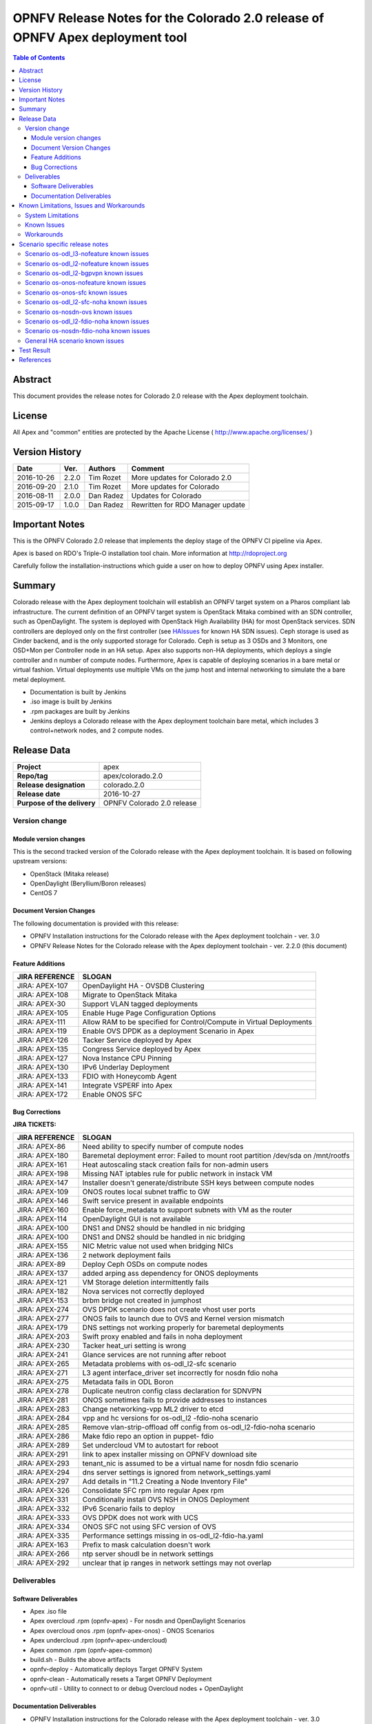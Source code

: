 ==============================================================================
OPNFV Release Notes for the Colorado 2.0 release of OPNFV Apex deployment tool
==============================================================================


.. contents:: Table of Contents
   :backlinks: none


Abstract
========

This document provides the release notes for Colorado 2.0 release with the Apex
deployment toolchain.

License
=======

All Apex and "common" entities are protected by the Apache License
( http://www.apache.org/licenses/ )


Version History
===============


+-------------+-----------+-----------------+----------------------+
| **Date**    | **Ver.**  | **Authors**     | **Comment**          |
|             |           |                 |                      |
+-------------+-----------+-----------------+----------------------+
| 2016-10-26  | 2.2.0     | Tim Rozet       | More updates for     |
|             |           |                 | Colorado 2.0         |
+-------------+-----------+-----------------+----------------------+
| 2016-09-20  | 2.1.0     | Tim Rozet       | More updates for     |
|             |           |                 | Colorado             |
+-------------+-----------+-----------------+----------------------+
| 2016-08-11  | 2.0.0     | Dan Radez       | Updates for Colorado |
+-------------+-----------+-----------------+----------------------+
| 2015-09-17  | 1.0.0     | Dan Radez       | Rewritten for        |
|             |           |                 | RDO Manager update   |
+-------------+-----------+-----------------+----------------------+

Important Notes
===============

This is the OPNFV Colorado 2.0 release that implements the deploy stage of the
OPNFV CI pipeline via Apex.

Apex is based on RDO's Triple-O installation tool chain.
More information at http://rdoproject.org

Carefully follow the installation-instructions which guide a user on how to
deploy OPNFV using Apex installer.

Summary
=======

Colorado release with the Apex deployment toolchain will establish an OPNFV
target system on a Pharos compliant lab infrastructure.  The current definition
of an OPNFV target system is OpenStack Mitaka combined with an SDN
controller, such as OpenDaylight.  The system is deployed with OpenStack High
Availability (HA) for most OpenStack services.  SDN controllers are deployed
only on the first controller (see HAIssues_ for known HA SDN issues).  Ceph
storage is used as Cinder backend, and is the only supported storage for
Colorado. Ceph is setup as 3 OSDs and 3 Monitors, one OSD+Mon per Controller
node in an HA setup.  Apex also supports non-HA deployments, which deploys a
single controller and n number of compute nodes.  Furthermore, Apex is
capable of deploying scenarios in a bare metal or virtual fashion.  Virtual
deployments use multiple VMs on the jump host and internal networking to
simulate the a bare metal deployment.

- Documentation is built by Jenkins
- .iso image is built by Jenkins
- .rpm packages are built by Jenkins
- Jenkins deploys a Colorado release with the Apex deployment toolchain
  bare metal, which includes 3 control+network nodes, and 2 compute nodes.

Release Data
============

+--------------------------------------+--------------------------------------+
| **Project**                          | apex                                 |
|                                      |                                      |
+--------------------------------------+--------------------------------------+
| **Repo/tag**                         | apex/colorado.2.0                    |
|                                      |                                      |
+--------------------------------------+--------------------------------------+
| **Release designation**              | colorado.2.0                         |
|                                      |                                      |
+--------------------------------------+--------------------------------------+
| **Release date**                     | 2016-10-27                           |
|                                      |                                      |
+--------------------------------------+--------------------------------------+
| **Purpose of the delivery**          | OPNFV Colorado 2.0 release           |
|                                      |                                      |
+--------------------------------------+--------------------------------------+

Version change
--------------

Module version changes
~~~~~~~~~~~~~~~~~~~~~~
This is the second tracked version of the Colorado release with the Apex
deployment toolchain.  It is based on following upstream versions:

- OpenStack (Mitaka release)

- OpenDaylight (Beryllium/Boron releases)

- CentOS 7

Document Version Changes
~~~~~~~~~~~~~~~~~~~~~~~~

The following documentation is provided with this release:

- OPNFV Installation instructions for the Colorado release with the Apex
  deployment toolchain - ver. 3.0
- OPNFV Release Notes for the Colorado release with the Apex deployment
  toolchain - ver. 2.2.0 (this document)

Feature Additions
~~~~~~~~~~~~~~~~~

+--------------------------------------+--------------------------------------+
| **JIRA REFERENCE**                   | **SLOGAN**                           |
|                                      |                                      |
+--------------------------------------+--------------------------------------+
| JIRA: APEX-107                       | OpenDaylight HA - OVSDB Clustering   |
+--------------------------------------+--------------------------------------+
| JIRA: APEX-108                       | Migrate to OpenStack Mitaka          |
+--------------------------------------+--------------------------------------+
| JIRA: APEX-30                        | Support VLAN tagged deployments      |
+--------------------------------------+--------------------------------------+
| JIRA: APEX-105                       | Enable Huge Page Configuration       |
|                                      | Options                              |
+--------------------------------------+--------------------------------------+
| JIRA: APEX-111                       | Allow RAM to be specified for        |
|                                      | Control/Compute in Virtual           |
|                                      | Deployments                          |
+--------------------------------------+--------------------------------------+
| JIRA: APEX-119                       | Enable OVS DPDK as a deployment      |
|                                      | Scenario in Apex                     |
+--------------------------------------+--------------------------------------+
| JIRA: APEX-126                       | Tacker Service deployed by Apex      |
+--------------------------------------+--------------------------------------+
| JIRA: APEX-135                       | Congress Service deployed by Apex    |
+--------------------------------------+--------------------------------------+
| JIRA: APEX-127                       | Nova Instance CPU Pinning            |
+--------------------------------------+--------------------------------------+
| JIRA: APEX-130                       | IPv6 Underlay Deployment             |
+--------------------------------------+--------------------------------------+
| JIRA: APEX-133                       | FDIO with Honeycomb Agent            |
+--------------------------------------+--------------------------------------+
| JIRA: APEX-141                       | Integrate VSPERF into Apex           |
+--------------------------------------+--------------------------------------+
| JIRA: APEX-172                       | Enable ONOS SFC                      |
+--------------------------------------+--------------------------------------+

Bug Corrections
~~~~~~~~~~~~~~~

**JIRA TICKETS:**

+--------------------------------------+--------------------------------------+
| **JIRA REFERENCE**                   | **SLOGAN**                           |
|                                      |                                      |
+--------------------------------------+--------------------------------------+
| JIRA: APEX-86                        | Need ability to specify number of    |
|                                      | compute nodes                        |
+--------------------------------------+--------------------------------------+
| JIRA: APEX-180                       | Baremetal deployment error: Failed to|
|                                      | mount root partition /dev/sda on     |
|                                      | /mnt/rootfs                          |
+--------------------------------------+--------------------------------------+
| JIRA: APEX-161                       | Heat autoscaling stack creation fails|
|                                      | for non-admin users                  |
+--------------------------------------+--------------------------------------+
| JIRA: APEX-198                       | Missing NAT iptables rule for public |
|                                      | network in instack VM                |
+--------------------------------------+--------------------------------------+
| JIRA: APEX-147                       | Installer doesn't generate/distribute|
|                                      | SSH keys between compute nodes       |
+--------------------------------------+--------------------------------------+
| JIRA: APEX-109                       | ONOS routes local subnet traffic to  |
|                                      | GW                                   |
+--------------------------------------+--------------------------------------+
| JIRA: APEX-146                       | Swift service present in available   |
|                                      | endpoints                            |
+--------------------------------------+--------------------------------------+
| JIRA: APEX-160                       | Enable force_metadata to support     |
|                                      | subnets with VM as the router        |
+--------------------------------------+--------------------------------------+
| JIRA: APEX-114                       | OpenDaylight GUI is not available    |
+--------------------------------------+--------------------------------------+
| JIRA: APEX-100                       | DNS1 and DNS2 should be handled in   |
|                                      | nic bridging                         |
+--------------------------------------+--------------------------------------+
| JIRA: APEX-100                       | DNS1 and DNS2 should be handled in   |
|                                      | nic bridging                         |
+--------------------------------------+--------------------------------------+
| JIRA: APEX-155                       | NIC Metric value not used when       |
|                                      | bridging NICs                        |
+--------------------------------------+--------------------------------------+
| JIRA: APEX-136                       | 2 network deployment fails           |
+--------------------------------------+--------------------------------------+
| JIRA: APEX-89                        | Deploy Ceph OSDs on compute nodes    |
+--------------------------------------+--------------------------------------+
| JIRA: APEX-137                       | added arping ass dependency for      |
|                                      | ONOS deployments                     |
+--------------------------------------+--------------------------------------+
| JIRA: APEX-121                       | VM Storage deletion intermittently   |
|                                      | fails                                |
+--------------------------------------+--------------------------------------+
| JIRA: APEX-182                       | Nova services not correctly deployed |
+--------------------------------------+--------------------------------------+
| JIRA: APEX-153                       | brbm bridge not created in jumphost  |
+--------------------------------------+--------------------------------------+
| JIRA: APEX-274                       | OVS DPDK scenario does not create    |
|                                      | vhost user ports                     |
+--------------------------------------+--------------------------------------+
| JIRA: APEX-277                       | ONOS fails to launch due to OVS and  |
|                                      | Kernel version mismatch              |
+--------------------------------------+--------------------------------------+
| JIRA: APEX-179                       | DNS settings not working properly    |
|                                      | for baremetal deployments            |
+--------------------------------------+--------------------------------------+
| JIRA: APEX-203                       | Swift proxy enabled and fails in noha|
|                                      | deployment                           |
+--------------------------------------+--------------------------------------+
| JIRA: APEX-230                       | Tacker heat_uri setting is wrong     |
+--------------------------------------+--------------------------------------+
| JIRA: APEX-241                       | Glance services are not running after|
|                                      | reboot                               |
+--------------------------------------+--------------------------------------+
| JIRA: APEX-265                       | Metadata problems with os-odl_l2-sfc |
|                                      | scenario                             |
+--------------------------------------+--------------------------------------+
| JIRA: APEX-271                       | L3 agent interface_driver set        |
|                                      | incorrectly for nosdn fdio noha      |
+--------------------------------------+--------------------------------------+
| JIRA: APEX-275                       | Metadata fails in ODL Boron          |
+--------------------------------------+--------------------------------------+
| JIRA: APEX-278                       | Duplicate neutron config class       |
|                                      | declaration for SDNVPN               |
+--------------------------------------+--------------------------------------+
| JIRA: APEX-281                       | ONOS sometimes fails to provide      |
|                                      | addresses to instances               |
+--------------------------------------+--------------------------------------+
| JIRA: APEX-283                       | Change networking-vpp ML2 driver to  |
|                                      | etcd                                 |
+--------------------------------------+--------------------------------------+
| JIRA: APEX-284                       | vpp and hc versions for os-odl_l2    |
|                                      | -fdio-noha scenario                  |
+--------------------------------------+--------------------------------------+
| JIRA: APEX-285                       | Remove vlan-strip-offload off config |
|                                      | from os-odl_l2-fdio-noha scenario    |
+--------------------------------------+--------------------------------------+
| JIRA: APEX-286                       | Make fdio repo an option in puppet-  |
|                                      | fdio                                 |
+--------------------------------------+--------------------------------------+
| JIRA: APEX-289                       | Set undercloud VM to autostart for   |
|                                      | reboot                               |
+--------------------------------------+--------------------------------------+
| JIRA: APEX-291                       | link to apex installer missing on    |
|                                      | OPNFV download site                  |
+--------------------------------------+--------------------------------------+
| JIRA: APEX-293                       | tenant_nic is assumed to be a virtual|
|                                      | name for nosdn fdio scenario         |
+--------------------------------------+--------------------------------------+
| JIRA: APEX-294                       | dns server settings is ignored from  |
|                                      | network_settings.yaml                |
+--------------------------------------+--------------------------------------+
| JIRA: APEX-297                       | Add details in "11.2 Creating a Node |
|                                      | Inventory File"                      |
+--------------------------------------+--------------------------------------+
| JIRA: APEX-326                       | Consolidate SFC rpm into regular Apex|
|                                      | rpm                                  |
+--------------------------------------+--------------------------------------+
| JIRA: APEX-331                       | Conditionally install OVS NSH in     |
|                                      | ONOS Deployment                      |
+--------------------------------------+--------------------------------------+
| JIRA: APEX-332                       | IPv6 Scenario fails to deploy        |
+--------------------------------------+--------------------------------------+
| JIRA: APEX-333                       | OVS DPDK does not work with UCS      |
+--------------------------------------+--------------------------------------+
| JIRA: APEX-334                       | ONOS SFC not using SFC version of OVS|
+--------------------------------------+--------------------------------------+
| JIRA: APEX-335                       | Performance settings missing in      |
|                                      | os-odl_l2-fdio-ha.yaml               |
+--------------------------------------+--------------------------------------+
| JIRA: APEX-163                       | Prefix to mask calculation doesn't   |
|                                      | work                                 |
+--------------------------------------+--------------------------------------+
| JIRA: APEX-266                       | ntp server shoudl be in network      |
|                                      | settings                             |
+--------------------------------------+--------------------------------------+
| JIRA: APEX-292                       | unclear that ip ranges in network    |
|                                      | settings may not overlap             |
+--------------------------------------+--------------------------------------+

Deliverables
------------

Software Deliverables
~~~~~~~~~~~~~~~~~~~~~
- Apex .iso file
- Apex overcloud .rpm (opnfv-apex) - For nosdn and OpenDaylight Scenarios
- Apex overcloud onos .rpm (opnfv-apex-onos) - ONOS Scenarios
- Apex undercloud .rpm (opnfv-apex-undercloud)
- Apex common .rpm (opnfv-apex-common)
- build.sh - Builds the above artifacts
- opnfv-deploy - Automatically deploys Target OPNFV System
- opnfv-clean - Automatically resets a Target OPNFV Deployment
- opnfv-util - Utility to connect to or debug Overcloud nodes + OpenDaylight

Documentation Deliverables
~~~~~~~~~~~~~~~~~~~~~~~~~~
- OPNFV Installation instructions for the Colorado release with the Apex
  deployment toolchain - ver. 3.0
- OPNFV Release Notes for the Colorado release with the Apex deployment
  toolchain - ver. 2.2.0 (this document)

Known Limitations, Issues and Workarounds
=========================================

System Limitations
------------------

**Max number of blades:**   1 Apex undercloud, 3 Controllers, 20 Compute blades

**Min number of blades:**   1 Apex undercloud, 1 Controller, 1 Compute blade

**Storage:**    Ceph is the only supported storage configuration.

**Min master requirements:** At least 16GB of RAM for baremetal jumphost,
24GB for virtual deployments (noHA).


Known Issues
------------

**JIRA TICKETS:**

+--------------------------------------+--------------------------------------+
| **JIRA REFERENCE**                   | **SLOGAN**                           |
|                                      |                                      |
+--------------------------------------+--------------------------------------+
| JIRA: APEX-203                       | Swift proxy enabled and fails in noha|
|                                      | deployments                          |
+--------------------------------------+--------------------------------------+
| JIRA: APEX-215                       | Keystone services not configured and |
|                                      | the error is silently ignored (VLAN  |
|                                      | Deployments)                         |
+--------------------------------------+--------------------------------------+
| JIRA: APEX-208                       | Need ability to specify which NIC to |
|                                      | place VLAN on                        |
+--------------------------------------+--------------------------------------+
| JIRA: APEX-254                       | Add dynamic hugepages configuration  |
+--------------------------------------+--------------------------------------+
| JIRA: APEX-138                       | Unclear error message when interface |
|                                      | set to dhcp                          |
+--------------------------------------+--------------------------------------+


Workarounds
-----------
**-**

Scenario specific release notes
===============================

Scenario os-odl_l3-nofeature known issues
-----------------------------------------

* `APEX-112 <https://jira.opnfv.org/browse/APEX-112>`_:
   ODL routes local subnet traffic to GW

Scenario os-odl_l2-nofeature known issues
-----------------------------------------

* `APEX-149 <https://jira.opnfv.org/browse/APEX-149>`_:
   Openflow rules are populated very slowly

Scenario os-odl_l2-bgpvpn known issues
--------------------------------------

None

Scenario os-onos-nofeature known issues
---------------------------------------

None

Scenario os-onos-sfc known issues
---------------------------------

* `APEX-281 <https://jira.opnfv.org/browse/APEX-281>`_:
   ONOS sometimes fails to provide addresses to instances

Scenario os-odl_l2-sfc-noha known issues
----------------------------------------

None

Scenario os-nosdn-ovs known issues
----------------------------------

None

Scenario os-odl_l2-fdio-noha known issues
-----------------------------------------

* `FDS-121 <https://jira.opnfv.org/browse/FDS-121>`_:
   qemu doesn't receive connection on socket, vhost-user reconnect problem
* `FDS-62 <https://jira.opnfv.org/browse/FDS-62>`_:
   APEX - Increase number of files MariaDB can open
* `FDS-79 <https://jira.opnfv.org/browse/FDS-79>`_:
   Sometimes (especially in bulk crete/delete operations
   when multiple networks/ports are created within short time)
   OpenDaylight doesn't accept creation requests
* `FDS-81 <https://jira.opnfv.org/browse/FDS-81>`_:
   After functest finishes there are two bds on computes and
   none on controller
* `APEX-217 <https://jira.opnfv.org/browse/APEX-217>`_:
   qemu not configured with correct group:user
* `APEX-337 <https://jira.opnfv.org/browse/APEX-337>`_:
   enable isolcpu on kernel and pin vpp to unused cpu for fdio scenarios

Scenario os-nosdn-fdio-noha known issues
----------------------------------------

Note that a set of manual configration steps need to be performed
post an automated deployment for the scenario to be fully functional.
Please refer to `FDS-159 <https://jira.opnfv.org/browse/FDS-159>`_ and
`FDS-160 <https://jira.opnfv.org/browse/FDS-160>`_ for details.

* `FDS-155 <https://jira.opnfv.org/browse/FDS-155>`_:
   os-nosdn-fdio-noha scenario: tempest_smoke_serial causes
   mariadb/mysqld process to hang
* `FDS-156 <https://jira.opnfv.org/browse/FDS-156>`_:
   os-nosdn-fdio-noha scenario: Race conditions for
   network-vif-plugged notification
* `FDS-157 <https://jira.opnfv.org/browse/FDS-157>`_:
   os-nosdn-fdio-noha scenario: Intermittently VMs
   would get assigned 2 IPs instead of 1
* `FDS-158 <https://jira.opnfv.org/browse/FDS-158>`_:
   os-nosdn-fdio-noha scenario: VM start/launch fails with
   "no more IP addresses" in neutron logs
* `FDS-159 <https://jira.opnfv.org/browse/FDS-159>`_:
   os-nosdn-fdio-noha scenario: Security groups not yet supported
* `FDS-160 <https://jira.opnfv.org/browse/FDS-160>`_:
   os-nosdn-fdio-noha scenario: Vlan fix on controller
* `FDS-161 <https://jira.opnfv.org/browse/FDS-161>`_:
   os-nosdn-fdio-noha scenario: VPP fails with certain UCS B-series blades

.. _HAIssues:

General HA scenario known issues
--------------------------------

* `COPPER-22 <https://jira.opnfv.org/browse/COPPER-22>`_:
   Congress service HA deployment is not yet supported/verified.
* `APEX-276 <https://jira.opnfv.org/browse/APEX-276>`_:
   ODL HA unstable and crashes frequently

Test Result
===========

The Colorado release with the Apex deployment toolchain has undergone QA
test runs with the OPNFV FuncTest project.  The latest results per scenario
can be found `here <http://testresults.opnfv.org/reporting/functest/
release/colorado/index-status-apex.html>`_ for Colorado release.


References
==========

For more information on the OPNFV Colorado release, please see:

http://wiki.opnfv.org/releases/Colorado

:Authors: Tim Rozet (trozet@redhat.com)
:Authors: Dan Radez (dradez@redhat.com)
:Version: 2.2.0
